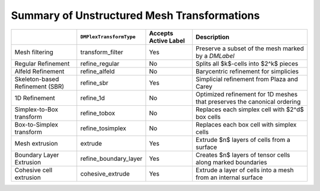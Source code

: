 .. _plex_transform_table:

============================================
Summary of Unstructured Mesh Transformations
============================================

.. list-table::
   :widths: auto
   :align: center
   :header-rows: 1

   * -
     - ``DMPlexTransformType``
     - Accepts Active Label
     - Description
   * - Mesh filtering
     - transform_filter
     - Yes
     - Preserve a subset of the mesh marked by a `DMLabel`
   * - Regular Refinement
     - refine_regular
     - No
     - Splits all $k$-cells into $2^k$ pieces
   * - Alfeld Refinement
     - refine_alfeld
     - No
     - Barycentric refinement for simplicies
   * - Skeleton-based Refinement (SBR)
     - refine_sbr
     - Yes
     - Simplicial refinement from Plaza and Carey
   * - 1D Refinement
     - refine_1d
     - No
     - Optimized refinement for 1D meshes that preserves the canonical ordering
   * - Simplex-to-Box transform
     - refine_tobox
     - No
     - Replaces each simplex cell with $2^d$ box cells
   * - Box-to-Simplex transform
     - refine_tosimplex
     - No
     - Replaces each box cell with simplex cells
   * - Mesh extrusion
     - extrude
     - Yes
     - Extrude $n$ layers of cells from a surface
   * - Boundary Layer Extrusion
     - refine_boundary_layer
     - Yes
     - Creates $n$ layers of tensor cells along marked boundaries
   * - Cohesive cell extrusion
     - cohesive_extrude
     - Yes
     - Extrude a layer of cells into a mesh from an internal surface

